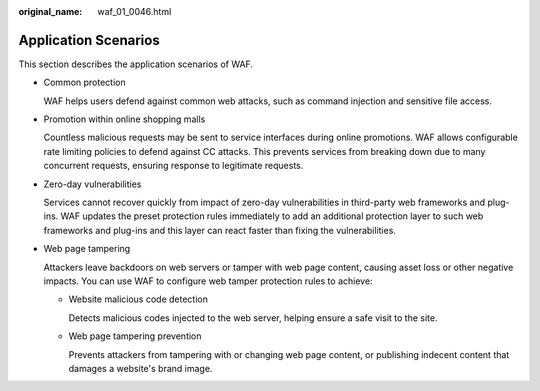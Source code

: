 :original_name: waf_01_0046.html

.. _waf_01_0046:

Application Scenarios
=====================

This section describes the application scenarios of WAF.

-  Common protection

   WAF helps users defend against common web attacks, such as command injection and sensitive file access.

-  Promotion within online shopping malls

   Countless malicious requests may be sent to service interfaces during online promotions. WAF allows configurable rate limiting policies to defend against CC attacks. This prevents services from breaking down due to many concurrent requests, ensuring response to legitimate requests.

-  Zero-day vulnerabilities

   Services cannot recover quickly from impact of zero-day vulnerabilities in third-party web frameworks and plug-ins. WAF updates the preset protection rules immediately to add an additional protection layer to such web frameworks and plug-ins and this layer can react faster than fixing the vulnerabilities.

-  Web page tampering

   Attackers leave backdoors on web servers or tamper with web page content, causing asset loss or other negative impacts. You can use WAF to configure web tamper protection rules to achieve:

   -  Website malicious code detection

      Detects malicious codes injected to the web server, helping ensure a safe visit to the site.

   -  Web page tampering prevention

      Prevents attackers from tampering with or changing web page content, or publishing indecent content that damages a website's brand image.
